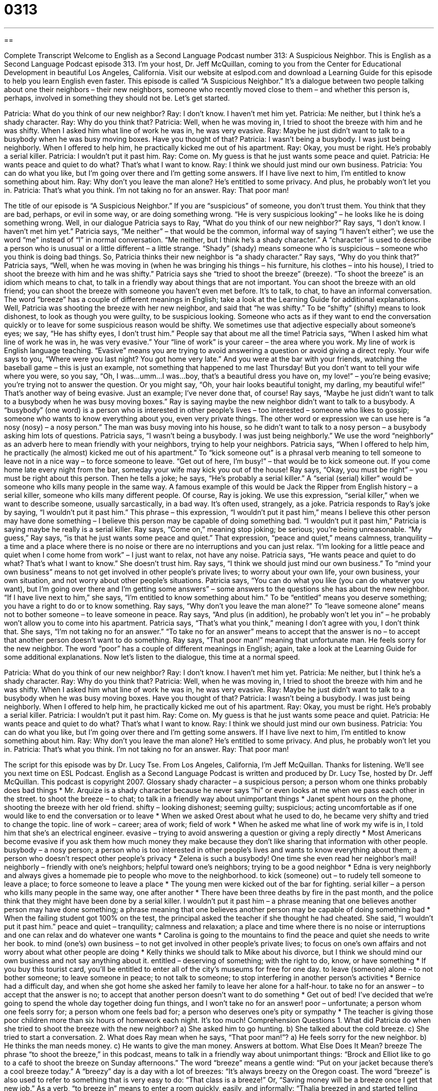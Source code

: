 = 0313
:toc: left
:toclevels: 3
:sectnums:
:stylesheet: ../../../myAdocCss.css

'''

== 

Complete Transcript
Welcome to English as a Second Language Podcast number 313: A Suspicious Neighbor.
This is English as a Second Language Podcast episode 313. I’m your host, Dr. Jeff McQuillan, coming to you from the Center for Educational Development in beautiful Los Angeles, California.
Visit our website at eslpod.com and download a Learning Guide for this episode to help you learn English even faster.
This episode is called “A Suspicious Neighbor.” It’s a dialogue between two people talking about one their neighbors – their new neighbors, someone who recently moved close to them – and whether this person is, perhaps, involved in something they should not be. Let’s get started.
[start of dialogue]
Patricia: What do you think of our new neighbor?
Ray: I don’t know. I haven’t met him yet.
Patricia: Me neither, but I think he’s a shady character.
Ray: Why do you think that?
Patricia: Well, when he was moving in, I tried to shoot the breeze with him and he was shifty. When I asked him what line of work he was in, he was very evasive.
Ray: Maybe he just didn’t want to talk to a busybody when he was busy moving boxes. Have you thought of that?
Patricia: I wasn’t being a busybody. I was just being neighborly. When I offered to help him, he practically kicked me out of his apartment.
Ray: Okay, you must be right. He’s probably a serial killer.
Patricia: I wouldn’t put it past him.
Ray: Come on. My guess is that he just wants some peace and quiet.
Patricia: He wants peace and quiet to do what? That’s what I want to know.
Ray: I think we should just mind our own business.
Patricia: You can do what you like, but I’m going over there and I’m getting some answers. If I have live next to him, I’m entitled to know something about him.
Ray: Why don’t you leave the man alone? He’s entitled to some privacy. And plus, he probably won’t let you in.
Patricia: That’s what you think. I’m not taking no for an answer.
Ray: That poor man!
[end of dialogue]
The title of our episode is “A Suspicious Neighbor.” If you are “suspicious” of someone, you don’t trust them. You think that they are bad, perhaps, or evil in some way, or are doing something wrong. “He is very suspicious looking” – he looks like he is doing something wrong.
Well, in our dialogue Patricia says to Ray, “What do you think of our new neighbor?” Ray says, “I don’t know. I haven’t met him yet.” Patricia says, “Me neither” – that would be the common, informal way of saying “I haven’t either”; we use the word “me” instead of “I” in normal conversation. “Me neither, but I think he’s a shady character.” A “character” is used to describe a person who is unusual or a little different – a little strange. “Shady” (shady) means someone who is suspicious – someone who you think is doing bad things.
So, Patricia thinks their new neighbor is “a shady character.” Ray says, “Why do you think that?” Patricia says, “Well, when he was moving in (when he was bringing his things – his furniture, his clothes – into his house), I tried to shoot the breeze with him and he was shifty.” Patricia says she “tried to shoot the breeze” (breeze). “To shoot the breeze” is an idiom which means to chat, to talk in a friendly way about things that are not important. You can shoot the breeze with an old friend; you can shoot the breeze with someone you haven’t even met before. It’s to talk, to chat, to have an informal conversation. The word “breeze” has a couple of different meanings in English; take a look at the Learning Guide for additional explanations.
Well, Patricia was shooting the breeze with her new neighbor, and said that “he was shifty.” To be “shifty” (shifty) means to look dishonest, to look as though you were guilty, to be suspicious looking. Someone who acts as if they want to end the conversation quickly or to leave for some suspicious reason would be shifty. We sometimes use that adjective especially about someone’s eyes; we say, “He has shifty eyes, I don’t trust him.” People say that about me all the time!
Patricia says, “When I asked him what line of work he was in, he was very evasive.” Your “line of work” is your career – the area where you work. My line of work is English language teaching. “Evasive” means you are trying to avoid answering a question or avoid giving a direct reply. Your wife says to you, “Where were you last night? You got home very late.” And you were at the bar with your friends, watching the baseball game – this is just an example, not something that happened to me last Thursday! But you don’t want to tell your wife where you were, so you say, “Oh, I was...umm...I was...boy, that’s a beautiful dress you have on, my love!” – you’re being evasive; you’re trying not to answer the question. Or you might say, “Oh, your hair looks beautiful tonight, my darling, my beautiful wife!” That’s another way of being evasive. Just an example; I’ve never done that, of course!
Ray says, “Maybe he just didn’t want to talk to a busybody when he was busy moving boxes.” Ray is saying maybe the new neighbor didn’t want to talk to a busybody. A “busybody” (one word) is a person who is interested in other people’s lives – too interested – someone who likes to gossip; someone who wants to know everything about you, even very private things. The other word or expression we can use here is “a nosy (nosy) – a nosy person.” The man was busy moving into his house, so he didn’t want to talk to a nosy person – a busybody asking him lots of questions.
Patricia says, “I wasn’t being a busybody. I was just being neighborly.” We use the word “neighborly” as an adverb here to mean friendly with your neighbors, trying to help your neighbors. Patricia says, “When I offered to help him, he practically (he almost) kicked me out of his apartment.” To “kick someone out” is a phrasal verb meaning to tell someone to leave not in a nice way – to force someone to leave. “Get out of here, I’m busy!” – that would be to kick someone out. If you come home late every night from the bar, someday your wife may kick you out of the house!
Ray says, “Okay, you must be right” – you must be right about this person. Then he tells a joke; he says, “He’s probably a serial killer.” A “serial (serial) killer” would be someone who kills many people in the same way. A famous example of this would be Jack the Ripper from English history – a serial killer, someone who kills many different people. Of course, Ray is joking. We use this expression, “serial killer,” when we want to describe someone, usually sarcastically, in a bad way. It’s often used, strangely, as a joke.
Patricia responds to Ray’s joke by saying, “I wouldn’t put it past him.” This phrase – this expression, “I wouldn’t put it past him,” means I believe this other person may have done something – I believe this person may be capable of doing something bad. “I wouldn’t put it past him,” Patricia is saying maybe he really is a serial killer.
Ray says, “Come on,” meaning stop joking; be serious; you’re being unreasonable. “My guess,” Ray says, “is that he just wants some peace and quiet.” That expression, “peace and quiet,” means calmness, tranquility – a time and a place where there is no noise or there are no interruptions and you can just relax. “I’m looking for a little peace and quiet when I come home from work” – I just want to relax, not have any noise.
Patricia says, “He wants peace and quiet to do what? That’s what I want to know.” She doesn’t trust him. Ray says, “I think we should just mind our own business.” To “mind your own business” means to not get involved in other people’s private lives; to worry about your own life, your own business, your own situation, and not worry about other people’s situations.
Patricia says, “You can do what you like (you can do whatever you want), but I’m going over there and I’m getting some answers” – some answers to the questions she has about the new neighbor. “If I have live next to him,” she says, “I’m entitled to know something about him.” To be “entitled” means you deserve something; you have a right to do or to know something.
Ray says, “Why don’t you leave the man alone?” To “leave someone alone” means not to bother someone – to leave someone in peace. Ray says, “And plus (in addition), he probably won’t let you in” – he probably won’t allow you to come into his apartment.
Patricia says, “That’s what you think,” meaning I don’t agree with you, I don’t think that. She says, “I’m not taking no for an answer.” “To take no for an answer” means to accept that the answer is no – to accept that another person doesn’t want to do something.
Ray says, “That poor man!” meaning that unfortunate man. He feels sorry for the new neighbor. The word “poor” has a couple of different meanings in English; again, take a look at the Learning Guide for some additional explanations.
Now let’s listen to the dialogue, this time at a normal speed.
[start of dialogue]
Patricia: What do you think of our new neighbor?
Ray: I don’t know. I haven’t met him yet.
Patricia: Me neither, but I think he’s a shady character.
Ray: Why do you think that?
Patricia: Well, when he was moving in, I tried to shoot the breeze with him and he was shifty. When I asked him what line of work he was in, he was very evasive.
Ray: Maybe he just didn’t want to talk to a busybody when he was busy moving boxes. Have you thought of that?
Patricia: I wasn’t being a busybody. I was just being neighborly. When I offered to help him, he practically kicked me out of his apartment.
Ray: Okay, you must be right. He’s probably a serial killer.
Patricia: I wouldn’t put it past him.
Ray: Come on. My guess is that he just wants some peace and quiet.
Patricia: He wants peace and quiet to do what? That’s what I want to know.
Ray: I think we should just mind our own business.
Patricia: You can do what you like, but I’m going over there and I’m getting some answers. If I have live next to him, I’m entitled to know something about him.
Ray: Why don’t you leave the man alone? He’s entitled to some privacy. And plus, he probably won’t let you in.
Patricia: That’s what you think. I’m not taking no for an answer.
Ray: That poor man!
[end of dialogue]
The script for this episode was by Dr. Lucy Tse.
From Los Angeles, California, I’m Jeff McQuillan. Thanks for listening. We’ll see you next time on ESL Podcast.
English as a Second Language Podcast is written and produced by Dr. Lucy Tse, hosted by Dr. Jeff McQuillan. This podcast is copyright 2007.
Glossary
shady character – a suspicious person; a person whom one thinks probably does bad things
* Mr. Arquize is a shady character because he never says “hi” or even looks at me when we pass each other in the street.
to shoot the breeze – to chat; to talk in a friendly way about unimportant things
* Janet spent hours on the phone, shooting the breeze with her old friend.
shifty – looking dishonest; seeming guilty; suspicious; acting uncomfortable as if one would like to end the conversation or to leave
* When we asked Orest about what he used to do, he became very shifty and tried to change the topic.
line of work – career; area of work; field of work
* When he asked me what line of work my wife is in, I told him that she’s an electrical engineer.
evasive – trying to avoid answering a question or giving a reply directly
* Most Americans become evasive if you ask them how much money they make because they don’t like sharing that information with other people.
busybody – a nosy person; a person who is too interested in other people’s lives and wants to know everything about them; a person who doesn’t respect other people’s privacy
* Zelena is such a busybody! One time she even read her neighbor’s mail!
neighborly – friendly with one’s neighbors; helpful toward one’s neighbors; trying to be a good neighbor
* Edna is very neighborly and always gives a homemade pie to people who move to the neighborhood.
to kick (someone) out – to rudely tell someone to leave a place; to force someone to leave a place
* The young men were kicked out of the bar for fighting.
serial killer – a person who kills many people in the same way, one after another
* There have been three deaths by fire in the past month, and the police think that they might have been done by a serial killer.
I wouldn’t put it past him – a phrase meaning that one believes another person may have done something; a phrase meaning that one believes another person may be capable of doing something bad
* When the failing student got 100% on the test, the principal asked the teacher if she thought he had cheated. She said, “I wouldn’t put it past him.”
peace and quiet – tranquility; calmness and relaxation; a place and time where there is no noise or interruptions and one can relax and do whatever one wants
* Carolina is going to the mountains to find the peace and quiet she needs to write her book.
to mind (one’s) own business – to not get involved in other people’s private lives; to focus on one’s own affairs and not worry about what other people are doing
* Kelly thinks we should talk to Mike about his divorce, but I think we should mind our own business and not say anything about it.
entitled – deserving of something; with the right to do, know, or have something
* If you buy this tourist card, you’ll be entitled to enter all of the city’s museums for free for one day.
to leave (someone) alone – to not bother someone; to leave someone in peace; to not talk to someone; to stop interfering in another person’s activities
* Bernice had a difficult day, and when she got home she asked her family to leave her alone for a half-hour.
to take no for an answer – to accept that the answer is no; to accept that another person doesn’t want to do something
* Get out of bed! I’ve decided that we’re going to spend the whole day together doing fun things, and I won’t take no for an answer!
poor – unfortunate; a person whom one feels sorry for; a person whom one feels bad for; a person who deserves one’s pity or sympathy
* The teacher is giving those poor children more than six hours of homework each night. It’s too much!
Comprehension Questions
1. What did Patricia do when she tried to shoot the breeze with the new neighbor?
a) She asked him to go hunting.
b) She talked about the cold breeze.
c) She tried to start a conversation.
2. What does Ray mean when he says, “That poor man!”?
a) He feels sorry for the new neighbor.
b) He thinks the man needs money.
c) He wants to give the man money.
Answers at bottom.
What Else Does It Mean?
breeze
The phrase “to shoot the breeze,” in this podcast, means to talk in a friendly way about unimportant things: “Brock and Elliot like to go to a café to shoot the breeze on Sunday afternoons.” The word “breeze” means a gentle wind: “Put on your jacket because there’s a cool breeze today.” A “breezy” day is a day with a lot of breezes: “It’s always breezy on the Oregon coast. The word “breeze” is also used to refer to something that is very easy to do: “That class is a breeze!” Or, “Saving money will be a breeze once I get that new job.” As a verb, “to breeze in” means to enter a room quickly, easily, and informally: “Thalia breezed in and started telling everyone about what had happened to her that morning.”
poor
In this podcast, the word “poor” means an unfortunate person who deserves one’s pity: “Poor Jenny had to go to school all summer.” Or, “Did you hear about the poor people in Florida whose homes were destroyed by the hurricane?” The word “poor” also means without money, or not rich: “There are many poor people in this part of the country.” Or, “Tracy is too poor to buy milk for her children.” Often the word “poor” refers to something of bad quality: “Her work was so poor that her boss asked her to do it again.” Or, “Lucy is a very poor singer.” Finally, the phrase “poor in (something)” refers to a person, place, or thing that doesn’t have very much of something: “Her diet is poor in protein.” Or, “This city is very poor in parks and other outdoor areas.”
Culture Note
A “sex offender” is a “criminal” (a person who breaks the law) who has “committed” (done) a “sex crime,” such as having sex with a person who is less than 18 years old, sexually abusing another person, or “raping” (forcing someone to have sex) a woman.
Sex offenders usually stay in “jail” (prison) for a number of years, and then are “released,” or allowed to leave the jail. However, many people are worried about living next to these sex offenders because they want to protect their children from these criminals.
In the United States, most sex offenders have to “register” (list one’s name) in the “sex offender registry” (a list of sex offenders’ names and addresses) for the state where they want to live. In most states, the sex offender registries are “made available to the public,” meaning that anyone can read them, usually online or at a government office. When people learn that they are living next to a sex offender, they can choose to act differently around those people.
The sex offender registries are very “controversial,” meaning that some people think they are good, and other people think they are bad. Many people say that sex offenders have a high “rate of recidivism” (how likely it is that criminals will repeat their old crimes) and for that reason, it is important to know whether sex offenders are in the neighborhood, so that they can protect their children. But other people say that sex offenders have already been “punished” (have suffered for doing something wrong) by spending time in jail and now need an opportunity to start a normal life, without being “haunted” (reminded of something bad in the past) by their earlier crimes.
Comprehension Answers
1 - c
2 - a